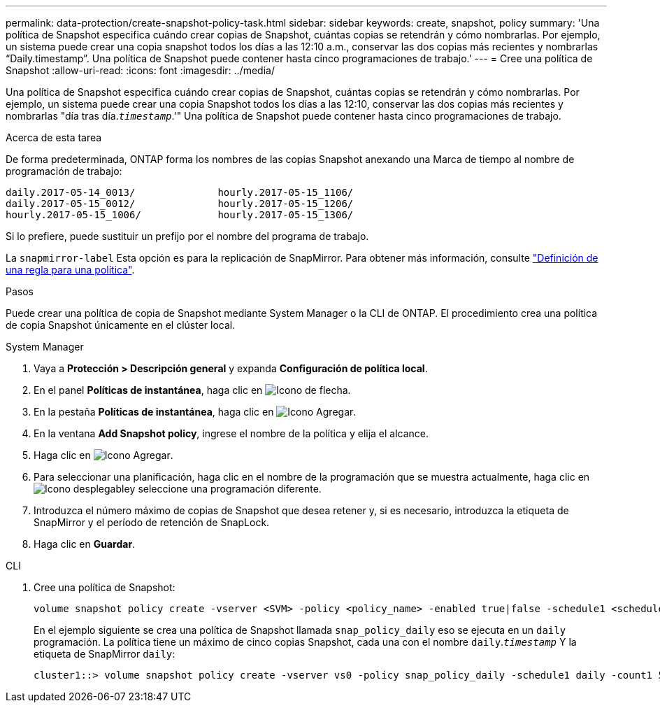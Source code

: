 ---
permalink: data-protection/create-snapshot-policy-task.html 
sidebar: sidebar 
keywords: create, snapshot, policy 
summary: 'Una política de Snapshot especifica cuándo crear copias de Snapshot, cuántas copias se retendrán y cómo nombrarlas. Por ejemplo, un sistema puede crear una copia snapshot todos los días a las 12:10 a.m., conservar las dos copias más recientes y nombrarlas “Daily.timestamp”. Una política de Snapshot puede contener hasta cinco programaciones de trabajo.' 
---
= Cree una política de Snapshot
:allow-uri-read: 
:icons: font
:imagesdir: ../media/


[role="lead"]
Una política de Snapshot especifica cuándo crear copias de Snapshot, cuántas copias se retendrán y cómo nombrarlas. Por ejemplo, un sistema puede crear una copia Snapshot todos los días a las 12:10, conservar las dos copias más recientes y nombrarlas "día tras día.`_timestamp_`.'" Una política de Snapshot puede contener hasta cinco programaciones de trabajo.

.Acerca de esta tarea
De forma predeterminada, ONTAP forma los nombres de las copias Snapshot anexando una Marca de tiempo al nombre de programación de trabajo:

[listing]
----
daily.2017-05-14_0013/              hourly.2017-05-15_1106/
daily.2017-05-15_0012/              hourly.2017-05-15_1206/
hourly.2017-05-15_1006/             hourly.2017-05-15_1306/
----
Si lo prefiere, puede sustituir un prefijo por el nombre del programa de trabajo.

La `snapmirror-label` Esta opción es para la replicación de SnapMirror. Para obtener más información, consulte link:define-rule-policy-task.html["Definición de una regla para una política"].

.Pasos
Puede crear una política de copia de Snapshot mediante System Manager o la CLI de ONTAP. El procedimiento crea una política de copia Snapshot únicamente en el clúster local.

[role="tabbed-block"]
====
.System Manager
--
. Vaya a *Protección > Descripción general* y expanda *Configuración de política local*.
. En el panel *Políticas de instantánea*, haga clic en image:icon_arrow.gif["Icono de flecha"].
. En la pestaña *Políticas de instantánea*, haga clic en image:icon_add.gif["Icono Agregar"].
. En la ventana *Add Snapshot policy*, ingrese el nombre de la política y elija el alcance.
. Haga clic en image:icon_add.gif["Icono Agregar"].
. Para seleccionar una planificación, haga clic en el nombre de la programación que se muestra actualmente, haga clic en image:icon_dropdown_arrow.gif["Icono desplegable"]y seleccione una programación diferente.
. Introduzca el número máximo de copias de Snapshot que desea retener y, si es necesario, introduzca la etiqueta de SnapMirror y el período de retención de SnapLock.
. Haga clic en *Guardar*.


--
.CLI
--
. Cree una política de Snapshot:
+
[source, cli]
----
volume snapshot policy create -vserver <SVM> -policy <policy_name> -enabled true|false -schedule1 <schedule1_name> -count1 <copies_to_retain> -prefix1 <snapshot_prefix> -snapmirror-label1 <snapshot_label> ... -schedule5 <schedule5_name> -count5 <copies_to_retain> -prefix5 <snapshot_prefix> -snapmirror-label5 <snapshot_label>
----
+
En el ejemplo siguiente se crea una política de Snapshot llamada `snap_policy_daily` eso se ejecuta en un `daily` programación. La política tiene un máximo de cinco copias Snapshot, cada una con el nombre `daily`.`_timestamp_` Y la etiqueta de SnapMirror `daily`:

+
[listing]
----
cluster1::> volume snapshot policy create -vserver vs0 -policy snap_policy_daily -schedule1 daily -count1 5 -snapmirror-label1 daily
----


--
====